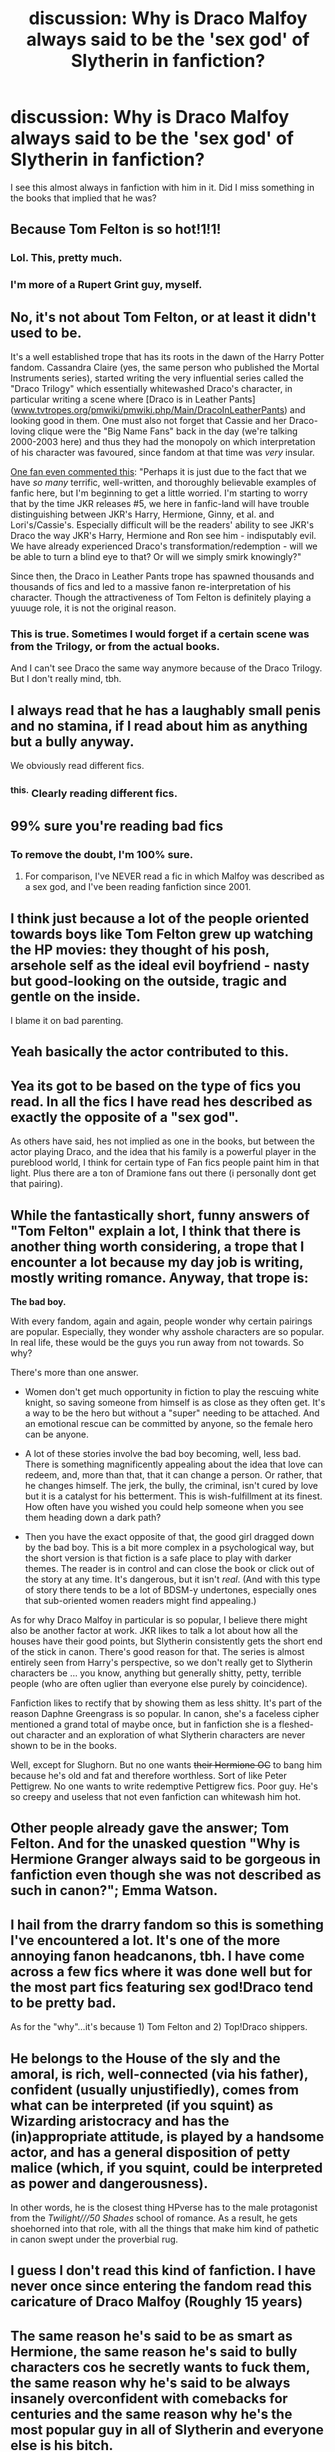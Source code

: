 #+TITLE: discussion: Why is Draco Malfoy always said to be the 'sex god' of Slytherin in fanfiction?

* discussion: Why is Draco Malfoy always said to be the 'sex god' of Slytherin in fanfiction?
:PROPERTIES:
:Author: ohnoshebetterdonut
:Score: 18
:DateUnix: 1462115588.0
:DateShort: 2016-May-01
:FlairText: Discussion
:END:
I see this almost always in fanfiction with him in it. Did I miss something in the books that implied that he was?


** Because Tom Felton is so hot!1!1!
:PROPERTIES:
:Author: zsmg
:Score: 58
:DateUnix: 1462116237.0
:DateShort: 2016-May-01
:END:

*** Lol. This, pretty much.
:PROPERTIES:
:Author: reinakun
:Score: 10
:DateUnix: 1462122294.0
:DateShort: 2016-May-01
:END:


*** I'm more of a Rupert Grint guy, myself.
:PROPERTIES:
:Author: Englishhedgehog13
:Score: 8
:DateUnix: 1462127383.0
:DateShort: 2016-May-01
:END:


** No, it's not about Tom Felton, or at least it didn't used to be.

It's a well established trope that has its roots in the dawn of the Harry Potter fandom. Cassandra Claire (yes, the same person who published the Mortal Instruments series), started writing the very influential series called the "Draco Trilogy" which essentially whitewashed Draco's character, in particular writing a scene where [Draco is in Leather Pants]([[http://www.tvtropes.org/pmwiki/pmwiki.php/Main/DracoInLeatherPants][www.tvtropes.org/pmwiki/pmwiki.php/Main/DracoInLeatherPants]]) and looking good in them. One must also not forget that Cassie and her Draco-loving clique were the "Big Name Fans" back in the day (we're talking 2000-2003 here) and thus they had the monopoly on which interpretation of his character was favoured, since fandom at that time was /very/ insular.

[[https://groups.yahoo.com/neo/groups/ParadigmOfUncertainty/conversations/topics/2598][One fan even commented this]]: "Perhaps it is just due to the fact that we have /so many/ terrific, well-written, and thoroughly believable examples of fanfic here, but I'm beginning to get a little worried. I'm starting to worry that by the time JKR releases #5, we here in fanfic-land will have trouble distinguishing between JKR's Harry, Hermione, Ginny, et al. and Lori's/Cassie's. Especially difficult will be the readers' ability to see JKR's Draco the way JKR's Harry, Hermione and Ron see him - indisputably evil. We have already experienced Draco's transformation/redemption - will we be able to turn a blind eye to that? Or will we simply smirk knowingly?"

Since then, the Draco in Leather Pants trope has spawned thousands and thousands of fics and led to a massive fanon re-interpretation of his character. Though the attractiveness of Tom Felton is definitely playing a yuuuge role, it is not the original reason.
:PROPERTIES:
:Author: stefvh
:Score: 22
:DateUnix: 1462135263.0
:DateShort: 2016-May-02
:END:

*** This is true. Sometimes I would forget if a certain scene was from the Trilogy, or from the actual books.

And I can't see Draco the same way anymore because of the Draco Trilogy. But I don't really mind, tbh.
:PROPERTIES:
:Author: Aviatrix89
:Score: 3
:DateUnix: 1462145412.0
:DateShort: 2016-May-02
:END:


** I always read that he has a laughably small penis and no stamina, if I read about him as anything but a bully anyway.

We obviously read different fics.
:PROPERTIES:
:Author: UndeadBBQ
:Score: 33
:DateUnix: 1462119990.0
:DateShort: 2016-May-01
:END:

*** ^{this.} Clearly reading different fics.
:PROPERTIES:
:Author: Noexit007
:Score: 5
:DateUnix: 1462121534.0
:DateShort: 2016-May-01
:END:


** 99% sure you're reading bad fics
:PROPERTIES:
:Author: bluefinger321
:Score: 25
:DateUnix: 1462121805.0
:DateShort: 2016-May-01
:END:

*** To remove the doubt, I'm 100% sure.
:PROPERTIES:
:Author: howtopleaseme
:Score: 10
:DateUnix: 1462139421.0
:DateShort: 2016-May-02
:END:

**** For comparison, I've NEVER read a fic in which Malfoy was described as a sex god, and I've been reading fanfiction since 2001.
:PROPERTIES:
:Author: blandge
:Score: 13
:DateUnix: 1462140317.0
:DateShort: 2016-May-02
:END:


** I think just because a lot of the people oriented towards boys like Tom Felton grew up watching the HP movies: they thought of his posh, arsehole self as the ideal evil boyfriend - nasty but good-looking on the outside, tragic and gentle on the inside.

I blame it on bad parenting.
:PROPERTIES:
:Score: 22
:DateUnix: 1462119081.0
:DateShort: 2016-May-01
:END:


** Yeah basically the actor contributed to this.
:PROPERTIES:
:Author: gaju123
:Score: 12
:DateUnix: 1462119000.0
:DateShort: 2016-May-01
:END:


** Yea its got to be based on the type of fics you read. In all the fics I have read hes described as exactly the opposite of a "sex god".

As others have said, hes not implied as one in the books, but between the actor playing Draco, and the idea that his family is a powerful player in the pureblood world, I think for certain type of Fan fics people paint him in that light. Plus there are a ton of Dramione fans out there (i personally dont get that pairing).
:PROPERTIES:
:Author: Noexit007
:Score: 10
:DateUnix: 1462121504.0
:DateShort: 2016-May-01
:END:


** While the fantastically short, funny answers of "Tom Felton" explain a lot, I think that there is another thing worth considering, a trope that I encounter a lot because my day job is writing, mostly writing romance. Anyway, that trope is:

*The bad boy.*

With every fandom, again and again, people wonder why certain pairings are popular. Especially, they wonder why asshole characters are so popular. In real life, these would be the guys you run away from not towards. So why?

There's more than one answer.

- Women don't get much opportunity in fiction to play the rescuing white knight, so saving someone from himself is as close as they often get. It's a way to be the hero but without a "super" needing to be attached. And an emotional rescue can be committed by anyone, so the female hero can be anyone.

- A lot of these stories involve the bad boy becoming, well, less bad. There is something magnificently appealing about the idea that love can redeem, and, more than that, that it can change a person. Or rather, that he changes himself. The jerk, the bully, the criminal, isn't cured by love but it is a catalyst for his betterment. This is wish-fulfillment at its finest. How often have you wished you could help someone when you see them heading down a dark path?

- Then you have the exact opposite of that, the good girl dragged down by the bad boy. This is a bit more complex in a psychological way, but the short version is that fiction is a safe place to play with darker themes. The reader is in control and can close the book or click out of the story at any time. It's dangerous, but it isn't /real/. (And with this type of story there tends to be a lot of BDSM-y undertones, especially ones that sub-oriented women readers might find appealing.)

As for why Draco Malfoy in particular is so popular, I believe there might also be another factor at work. JKR likes to talk a lot about how all the houses have their good points, but Slytherin consistently gets the short end of the stick in canon. There's good reason for that. The series is almost entirely seen from Harry's perspective, so we don't really get to Slytherin characters be ... you know, anything but generally shitty, petty, terrible people (who are often uglier than everyone else purely by coincidence).

Fanfiction likes to rectify that by showing them as less shitty. It's part of the reason Daphne Greengrass is so popular. In canon, she's a faceless cipher mentioned a grand total of maybe once, but in fanfiction she is a fleshed-out character and an exploration of what Slytherin characters are never shown to be in the books.

Well, except for Slughorn. But no one wants +their Hermione OC+ to bang him because he's old and fat and therefore worthless. Sort of like Peter Pettigrew. No one wants to write redemptive Pettigrew fics. Poor guy. He's so creepy and useless that not even fanfiction can whitewash him hot.
:PROPERTIES:
:Author: mistermisstep
:Score: 6
:DateUnix: 1462143269.0
:DateShort: 2016-May-02
:END:


** Other people already gave the answer; Tom Felton. And for the unasked question "Why is Hermione Granger always said to be gorgeous in fanfiction even though she was not described as such in canon?"; Emma Watson.
:PROPERTIES:
:Author: Manicial
:Score: 6
:DateUnix: 1462135130.0
:DateShort: 2016-May-02
:END:


** I hail from the drarry fandom so this is something I've encountered a lot. It's one of the more annoying fanon headcanons, tbh. I have come across a few fics where it was done well but for the most part fics featuring sex god!Draco tend to be pretty bad.

As for the "why"...it's because 1) Tom Felton and 2) Top!Draco shippers.
:PROPERTIES:
:Author: reinakun
:Score: 6
:DateUnix: 1462122467.0
:DateShort: 2016-May-01
:END:


** He belongs to the House of the sly and the amoral, is rich, well-connected (via his father), confident (usually unjustifiedly), comes from what can be interpreted (if you squint) as Wizarding aristocracy and has the (in)appropriate attitude, is played by a handsome actor, and has a general disposition of petty malice (which, if you squint, could be interpreted as power and dangerousness).

In other words, he is the closest thing HPverse has to the male protagonist from the /Twilight///50 Shades/ school of romance. As a result, he gets shoehorned into that role, with all the things that make him kind of pathetic in canon swept under the proverbial rug.
:PROPERTIES:
:Author: turbinicarpus
:Score: 3
:DateUnix: 1462158561.0
:DateShort: 2016-May-02
:END:


** I guess I don't read this kind of fanfiction. I have never once since entering the fandom read this caricature of Draco Malfoy (Roughly 15 years)
:PROPERTIES:
:Author: JustRuss79
:Score: 2
:DateUnix: 1462141949.0
:DateShort: 2016-May-02
:END:


** The same reason he's said to be as smart as Hermione, the same reason he's said to bully characters cos he secretly wants to fuck them, the same reason why he's said to be always insanely overconfident with comebacks for centuries and the same reason why he's the most popular guy in all of Slytherin and everyone else is his bitch.

Cos many shippers are complete retards.
:PROPERTIES:
:Author: Englishhedgehog13
:Score: 3
:DateUnix: 1462127545.0
:DateShort: 2016-May-01
:END:


** Like with the other Malfoy questions, the answer boils down to fan-girls being emotionally retarded. Why is Draco Malfoy a sex god? Why, it's because teenage girls would gladly sell their souls to [[https://s-media-cache-ak0.pinimg.com/736x/ff/f4/d4/fff4d4f78dce2be62dc4bdc8b8b0480e.jpg][Tom Felton]].
:PROPERTIES:
:Author: Tandemmirror
:Score: -2
:DateUnix: 1462133646.0
:DateShort: 2016-May-02
:END:

*** I never understood that. He's got a face only a dog could love.
:PROPERTIES:
:Author: Krististrasza
:Score: 3
:DateUnix: 1462179354.0
:DateShort: 2016-May-02
:END:
